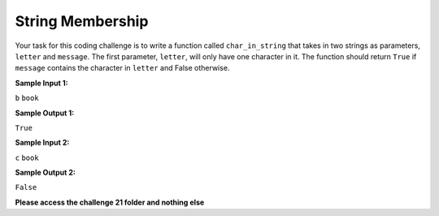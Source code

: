 String Membership
=================

Your task for this coding challenge is to write a function called ``char_in_string`` that takes in two strings as parameters, ``letter`` and ``message``. The first parameter, ``letter``, will only have one character in it. The function should return ``True`` if ``message`` contains the character in ``letter`` and False otherwise.

**Sample Input 1:**

``b``
``book``

**Sample Output 1:**

``True``

**Sample Input 2:**

``c``
``book``

**Sample Output 2:**

``False``

**Please access the challenge 21 folder and nothing else**

.. jupyterlite::
   :width: 100%
   :height: 800px
   :prompt: Begin!
   :prompt_color: #00aa42